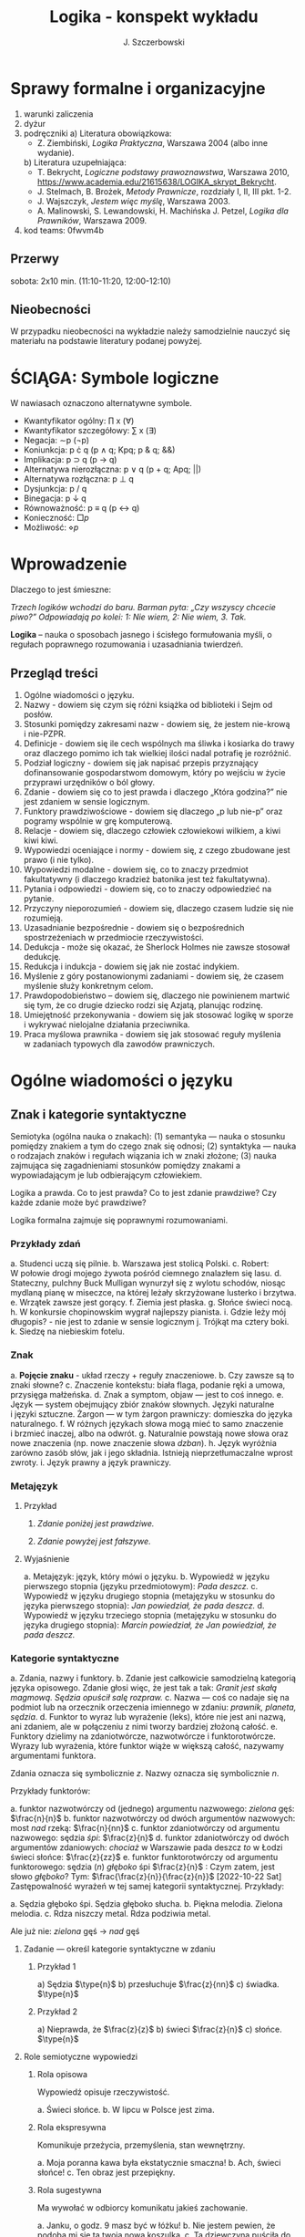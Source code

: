 #+title: Logika - konspekt wykładu
#+AUTHOR: J. Szczerbowski
#+OPTIONS: tex:t
#+LANGUAGE: pl
#+STARTUP: latexpreview

* Sprawy formalne i organizacyjne
1) warunki zaliczenia
2) dyżur
3) podręczniki
   a) Literatura obowiązkowa:
      - Z. Ziembiński, /Logika Praktyczna/, Warszawa 2004 (albo inne wydanie).
   b) Literatura uzupełniająca:
      - T. Bekrycht, /Logiczne podstawy prawoznawstwa/, Warszawa 2010, https://www.academia.edu/21615638/LOGIKA_skrypt_Bekrycht.
      - J. Stelmach, B. Brożek, /Metody Prawnicze/, rozdziały I, II, III pkt. 1-2.
      - J. Wajszczyk, /Jestem więc myślę/, Warszawa 2003.
      - A. Malinowski, S. Lewandowski, H. Machińska J. Petzel, /Logika dla Prawników/, Warszawa 2009.
4) kod teams: 0fwvm4b

** Przerwy
sobota: 2x10 min. (11:10-11:20, 12:00-12:10)

** Nieobecności
W przypadku nieobecności na wykładzie należy samodzielnie nauczyć się materiału na podstawie literatury podanej powyżej. 

* ŚCIĄGA: Symbole logiczne
W nawiasach oznaczono alternatywne symbole.

- Kwantyfikator ogólny: \prod x (\forall)
- Kwantyfikator szczegółowy: \sum{} x (\exists)
- Negacja: \sim{}p (\neg{}p)
- Koniunkcja: p \cdot q (p \wedge q; Kpq; p & q; &&)
- Implikacja: p \sup q (p \to  q)
- Alternatywa nierozłączna: p \vee q (p + q; Apq; ||)
- Alternatywa rozłączna: p \perp q
- Dysjunkcja: p / q
- Binegacja: p \downarrow q
- Równoważność: p \equiv q (p \harr  q)
- Konieczność: \(\Box{}p\)
- Możliwość: \(\diamond{}p\) 

* Wprowadzenie
Dlaczego to jest śmieszne:

/Trzech logików wchodzi do baru. Barman pyta: „Czy wszyscy chcecie piwo?” Odpowiadają po kolei: 1: Nie wiem, 2: Nie wiem, 3. Tak./

*Logika* – nauka o sposobach jasnego i ścisłego formułowania myśli, o regułach poprawnego rozumowania i uzasadniania twierdzeń.

** Przegląd treści
1. Ogólne wiadomości o języku.
2. Nazwy - dowiem się czym się różni książka od biblioteki i Sejm od posłów.
3. Stosunki pomiędzy zakresami nazw - dowiem się, że jestem nie-krową i nie-PZPR.
4. Definicje - dowiem się ile cech wspólnych ma śliwka i kosiarka do trawy oraz dlaczego pomimo ich tak wielkiej ilości nadal potrafię je rozróżnić.
5. Podział logiczny - dowiem się jak napisać przepis przyznający dofinansowanie gospodarstwom domowym, który po wejściu w życie przyprawi urzędników o ból głowy.
6. Zdanie - dowiem się co to jest prawda i dlaczego „Która godzina?” nie jest zdaniem w sensie logicznym.
7. Funktory prawdziwościowe - dowiem się dlaczego „p lub nie-p” oraz pogramy wspólnie w grę komputerową.
8. Relacje - dowiem się, dlaczego człowiek człowiekowi wilkiem, a kiwi kiwi kiwi. 
9. Wypowiedzi oceniające i normy - dowiem się, z czego zbudowane jest prawo (i nie tylko).
10. Wypowiedzi modalne - dowiem się, co to znaczy przedmiot fakultatywny (i dlaczego kradzież batonika jest też fakultatywna).
11. Pytania i odpowiedzi - dowiem się, co to znaczy odpowiedzieć na pytanie.
12. Przyczyny nieporozumień - dowiem się, dlaczego czasem ludzie się nie rozumieją.
13. Uzasadnianie bezpośrednie - dowiem się o bezpośrednich spostrzeżeniach w przedmiocie rzeczywistości.
14. Dedukcja - może się okazać, że Sherlock Holmes nie zawsze stosował dedukcję.
15. Redukcja i indukcja - dowiem się jak nie zostać indykiem.
16. Myślenie z góry postanowionymi zadaniami - dowiem się, że czasem myślenie służy konkretnym celom.
17. Prawdopodobieństwo – dowiem się, dlaczego nie powinienem martwić się tym, że co drugie dziecko rodzi się Azjatą, planując rodzinę.
18. Umiejętność przekonywania - dowiem się jak stosować logikę w sporze i wykrywać nielojalne działania przeciwnika.
19. Praca myślowa prawnika - dowiem się jak stosować reguły myślenia w zadaniach typowych dla zawodów prawniczych.

* Ogólne wiadomości o języku
** Znak i kategorie syntaktyczne
Semiotyka (ogólna nauka o znakach): (1) semantyka — nauka o stosunku pomiędzy znakiem a tym do czego znak się odnosi; (2) syntaktyka — nauka o rodzajach znaków i regułach wiązania ich w znaki złożone; (3) nauka zajmująca się zagadnieniami stosunków pomiędzy znakami a wypowiadającym je lub odbierającym człowiekiem.

Logika a prawda. Co to jest prawda? Co to jest zdanie prawdziwe? Czy każde zdanie może być prawdziwe?

Logika formalna zajmuje się poprawnymi rozumowaniami.

*** Przykłady zdań
a. Studenci uczą się pilnie.
b. Warszawa jest stolicą Polski.
c. Robert: W połowie drogi mojego żywota pośród ciemnego znalazłem się lasu.
d. Stateczny, pulchny Buck Mulligan wynurzył się z wylotu schodów, niosąc mydlaną pianę w miseczce, na której leżały skrzyżowane lusterko i brzytwa.
e. Wrzątek zawsze jest gorący.
f. Ziemia jest płaska.
g. Słońce świeci nocą.
h. W konkursie chopinowskim wygrał najlepszy pianista.
i. Gdzie leży mój długopis? - nie jest to zdanie w sensie logicznym
j. Trójkąt ma cztery boki.
k. Siedzę na niebieskim fotelu.

*** Znak
a. *Pojęcie znaku* - układ rzeczy + reguły znaczeniowe.
b. Czy zawsze są to znaki słowne?
c. Znaczenie kontekstu: biała flaga, podanie ręki a umowa, przysięga małżeńska.
d. Znak a symptom, objaw — jest to coś innego.
e. Język — system obejmujący zbiór znaków słownych. Języki naturalne i języki sztuczne. Żargon — w tym żargon prawniczy: domieszka do języka naturalnego.
f. W różnych językach słowa mogą mieć to samo znaczenie i brzmieć inaczej, albo na odwrót.
g. Naturalnie powstają nowe słowa oraz nowe znaczenia (np. nowe znaczenie słowa /dzban/).
h. Język wyróżnia zarówno zasób słów, jak i jego składnia. Istnieją nieprzetłumaczalne wprost zwroty.
i. Język prawny a język prawniczy.

*** Metajęzyk
**** Przykład
#+begin_center
1. /Zdanie poniżej jest prawdziwe./

2. /Zdanie powyżej jest fałszywe./
#+end_center

**** Wyjaśnienie
a. Metajęzyk: język, który mówi o języku.
b. Wypowiedź w języku pierwszego stopnia (języku przedmiotowym): /Pada deszcz./
c. Wypowiedź w języku drugiego stopnia (metajęzyku w stosunku do języka pierwszego stopnia): /Jan powiedział, że pada deszcz./
d. Wypowiedź w języku trzeciego stopnia (metajęzyku w stosunku do języka drugiego stopnia): /Marcin powiedział, że Jan powiedział, że pada deszcz./

*** Kategorie syntaktyczne
a. Zdania, nazwy i funktory.
b. Zdanie jest całkowicie samodzielną kategorią języka opisowego. Zdanie głosi więc, że jest tak a tak: /Granit jest skałą magmową. Sędzia opuścił salę rozpraw./
c. Nazwa — coś co nadaje się na podmiot lub na orzecznik orzeczenia imiennego w zdaniu: /prawnik, planeta, sędzia/.
d. Funktor to wyraz lub wyrażenie (leks), które nie jest ani nazwą, ani zdaniem, ale w połączeniu z nimi tworzy bardziej złożoną całość.
e. Funktory dzielimy na zdaniotwórcze, nazwotwórcze i funktorotwórcze. Wyrazy lub wyrażenia, które funktor wiąże w większą całość, nazywamy argumentami funktora.

Zdania oznacza się symbolicznie /z/. Nazwy oznacza się symbolicznie /n/.

Przykłady funktorów:

a. funktor nazwotwórczy od (jednego) argumentu nazwowego: /zielona/ gęś: \(\frac{n}{n}\)
b. funktor nazwotwórczy od dwóch argumentów nazwowych: most /nad/ rzeką: \(\frac{n}{nn}\)
c. funktor zdaniotwórczy od argumentu nazwowego: sędzia /śpi/: \(\frac{z}{n}\)
d. funktor zdaniotwórczy od dwóch argumentów zdaniowych: /chociaż/ w Warszawie pada deszcz /to/ w Łodzi świeci słońce: \(\frac{z}{zz}\)
e. funktor funktorotwórczy od argumentu funktorowego: sędzia (/n/) /głęboko/ śpi \(\frac{z}{n}\) : Czym zatem, jest słowo /głęboko/? Tym: \(\frac{\frac{z}{n}}{\frac{z}{n}}\)
[2022-10-22 Sat]
Zastępowalność wyrażeń w tej samej kategorii syntaktycznej. Przykłady:

a. Sędzia głęboko śpi. Sędzia głęboko słucha.
b. Piękna melodia. Zielona melodia.
c. Rdza niszczy metal. Rdza podziwia metal.

Ale już nie: /zielona/ gęś \rarr  /nad/ gęś

**** Zadanie — określ kategorie syntaktyczne w zdaniu
***** Przykład 1
a) Sędzia \(\type{n}\)
b) przesłuchuje \(\frac{z}{nn}\)
c) świadka. \(\type{n}\)

***** Przykład 2
a) Nieprawda, że \(\frac{z}{z}\)
b) świeci \(\frac{z}{n}\)
c) słońce. \(\type{n}\)

**** Role semiotyczne wypowiedzi

***** Rola opisowa

Wypowiedź opisuje rzeczywistość.

a. Świeci słońce.
b. W lipcu w Polsce jest zima.

***** Rola ekspresywna

Komunikuje przeżycia, przemyślenia, stan wewnętrzny.

a. Moja poranna kawa była ekstatycznie smaczna!
b. Ach, świeci słońce!
c. Ten obraz jest przepiękny.

***** Rola sugestywna

Ma wywołać w odbiorcy komunikatu jakieś zachowanie.

a. Janku, o godz. 9 masz być w łóżku!
b. Nie jestem pewien, że podoba mi się ta twoja nowa koszulka.
c. Ta dziewczyna puściła do Ciebie oczko.
d. Kto przekracza dozwoloną prędkość podlega karze…
e. Palenie zabija!

***** Rola performatywna

Wypowiedź wywołuje skutki konwencjonalne.

a. Złożenie przysięgi lub ślubowania.
b. Nakładam na Pana mandat karny w wysokości 500 zł.

****** Zadanie
Jan wypowiedział słowa przysięgi małżeńskiej wobec Małgosi, ale nie doszło do zawarcia małżeństwa; Małgosia również wypowiedziała odpowiednie słowa, nadal nie doszło do zawarcia małżeństwa. Dlaczego? 

* Nazwy

** Nazwy konkretne i nazwy abstrakcyjne

- konkretne: sędzia, człowiek, łobuz, biały stół; feniks
- abstrakcyjne: białość, kradzież, braterstwo
- mogą pojawiać się wątpliwości, czy mamy do czynienia z nazwą konkretną czy abstrakcyjną:
  - W sprawie Jana Kowalskiego zapadł długo oczekiwany /wyrok/.
  - Po zamknięciu rozprawy sąd wydaje /wyrok/.

** Desygnaty nazw

- Desygnatem nazwy jest przedmiot, o którym można nazwę prawdziwie orzec.
- Wobec książki można powiedzieć /to jest książka/ i będzie to prawda; nie można jednak powiedzieć /to jest pies/. Pies nie będzie desygnatem nazwy /książka/.

** Nazwy indywidualne i nazwy generalne

- nazwy indywidualne oznaczają poszczególne przedmioty: /miasto Poznań/; /Zofia spóźni/ się na wykład.
- nazwy generalne oznaczają przedmioty dzielące jakieś wspólne cechy: /miasto wojewódzkie/; /Zofia/ ma imieniny 15 maja.

** Treść nazwy

*** Cechy
Cechy młotka:

- konstytutywne
  - przypomina literę T
  - jest narzędziem składającym się z członka i obucha
  - służy do uderzania w inne narzędzia lub wbijania gwoździ i podobnych przedmiotów
- konsekutywne
  - jest rzeczą
  - może być metalowy lub drewniany
  - jest solidny

*** Supozycje
- supozycja prosta: /zając schował się w krzakach/
- supozycja formalna: /zając jest ssakiem/
- supozycja materialna: /zając składa się z dwóch sylab/

** Zakres nazwy
- Zakres nazwy to klasa wszystkich desygnatów danej nazwy.
- Nazwy puste — nie ma desygnatów.

** Nazwy zbiorowe
- Nazwy zbiorowe to nazwy agregatów przedmiotów. Nie przysługują poszczególnym przedmiotom wchodzącym w skład tego agregatu.
- Biblioteka jest nazwą zbiorową — oznacza zbiór książek. Czy przedmiot jakim jest książka jest desygnatem nazwy /biblioteka/?

** Ostrość nazw

- Nazwa nieostra — nie wiadomo, które przemioty są jej desygnatami: 
  - /leń/ : leń 1, leń 2 … tacy, o których nie wiadomo czy są leniami… nie-leń
  - wysoki mężczyzna

Nazwy ostre:
- pies
- \pi 

* Stosunki pomiędzy zakresami nazw

Diagram (źródło: Z. Ziembiński, /Logika praktyczna/, Warszawa 1999, s. 42):

  [[./nazwy.jpeg]]

Kot i nie-kot:

- pies
- kula ziemska
- lampka
- zebra
- PZPR, \pi, Hilary Clinton, oko kota


Definicje (źródło: Wikipedia, hasło Nazwa):

1. Nazwa P jest *zamienna* względem nazwy Q, gdy denotacje tych nazw pokrywają się, tj. gdy każdy desygnat nazwy P jest zarazem desygnatem nazwy Q, a każdy desygnat nazwy Q jest zarazem desygnatem nazwy P. Zamienne są np. nazwy "ziemniak" i kartofel".
2. Nazwa P jest *podrzędna* względem nazwy Q wtedy, gdy denotacja nazwy P zawiera się w sposób właściwy w denotacji nazwy Q, tj. gdy wszystkie desygnaty nazwy P są zarazem desygnatami nazwy Q. Nazwa "krowa" jest podrzędna względem nazwy "zwierzę".
3. Nazwa P jest *nadrzędna* względem nazwy Q, gdy denotacja nazwy Q zawiera się w sposób właściwy w denotacji nazwy P, tj. gdy wszystkie desygnaty nazwy Q są zarazem desygnatami nazwy P. Nazwa "rzeka" jest nadrzędna względem nazwy "rzeka, nad którą od wieków żyją krowy".
4. Nazwa P jest przeciwna względem nazwy Q, gdy denotacja nazwy P wyklucza się z denotacją nazwy Q i zarazem suma denotacji nazw P i Q zawiera się w sposób właściwy w uniwersum przedmiotów. Nazwa "krowa" jest przeciwna względem nazwy "rzeka".
5. Nazwa P jest niezależna względem nazwy Q, gdy denotacje nazw P i Q krzyżują się, a suma tych denotacji zawiera się w sposób właściwy w uniwersum przedmiotów. Nazwa "krowa" jest niezależna względem nazwy "czarno-białe zwierzę".
6. Nazwa P jest sprzeczna względem nazwy Q, gdy denotacja nazwy P wyklucza się z denotacją nazwy Q i zarazem suma denotacji nazw P i Q pokrywa się z uniwersum przedmiotów. Nazwy "krowa" i "nie-krowa" są sprzeczne.
7. Nazwa P jest podprzeciwna względem nazwy Q, gdy denotacje nazw P i Q krzyżują się, a suma tych denotacji pokrywa się z uniwersum przedmiotów. Nazwy "nie-krowa" i "zwierzę" są podprzeciwne.

Diagram (źródło: Nazwa [online]. Wikipedia : wolna encyklopedia, 2020-04-14 02:21Z [dostęp: 2020-10-30 13:36Z]. Dostępny w Internecie: //pl.wikipedia.org/w/index.php?title=Nazwa&oldid=59402236):

[[./relacje-nazw-wiki.jpg]]

Algorytm tworzenia par nazw podprzeciwnych: przeciwieństwo nazwy podrzędnej i nazwa nadrzędna.

* Worki ze złotymi monetami :zagadka:

Jest 100 worków z monetami. W 99 z nich są monety ze złota, ważące 20 g. W jednym z nich są monety fałszywe, ważące 19 gramów. W każdym z worków, jest nieco inna liczba monet. Monety złote i monety fałszywe nie różnią się niczym oprócz wagi. Dysponujesz wagą elektroniczną (nieskończenie dokładną), której możesz użyć tylko raz. Znajdź worek z fałszywkami.

* Definicje

Definicja realna: wypowiedź w języku pierwszego stopnia, która charakteryzuje przedmiot i tylko ten przedmiot.

Definicja nominalna: wypowiedź w języku drugiego stopnia, które informuje o znaczeniu definiowanego słowa: /Wyraz kwadrat oznacza prostokąt, który ma wszystkie boki równe./

** Przykłady definicji (podawane przez studentów)

1. Odcinek to jest fragment prostej, który ma początek i koniec.
2. Bursztyn to jest skamieniała żywica.
3. Wiatr to poziomy ruch powietrza z wyżu do niżu.
4. Oszustwo to jest wprowadzenie innej osoby w błąd albo wyzyskanie błędu lub niezdolności do należytego pojmowania przedsiębranego działania w celu osiągnięcia korzyści majątkowej.

** Zadania definicji

- Definicja sprawozdawcza: składa sprawozdanie z tego, jak pewna grupa ludzi posługuje się wyrazem lub wyrażeniem: /W języku polskim drugiej połowy XX-wieku wyraz księgarnia oznacza sklep, w którym sprzedaje się książki. W języku myśliwych wyraz farba oznacza krew zwierzęcia. W języku polskim wyraz czapka oznacza część garderoby noszoną na stopie./
- Definicja projektująca: ustala znaczenie jakiegoś wyrazu na przyszłość. Np.: /Dokumentem jest nośnik informacji umożliwiający zapoznanie się z jej treścią./ (art. 77^3 k.c.).
  - Definicja projektująca może być konstrukcyjna (/Ilekroć w ustawie jest mowa o przeciętnym konsumencie - rozumie się przez to konsumenta, który jest dostatecznie dobrze poinformowany, uważny i ostrożny/) albo
  - regulująca (/Stan nietrzeźwości w rozumieniu tego kodeksu zachodzi, gdy: 1) zawartość alkoholu we krwi przekracza 0,5 promila albo prowadzi do stężenia przekraczającego tę wartość lub 2) zawartość alkoholu w 1 dm^3 wydychanego powietrza przekracza 0,25 mg albo prowadzi do stężenia przekraczającego tę wartość./).

** Budowa definicji

- Definicja równościowa: /definiendum + zwrot łączący + definiens/: Bursztyn to kopalna żywica drzew iglastych.
  + Definitio per genus et differentiam specificam (definicja klasyczna): A to takie B, które ma cechę C.
- Definicje nierównościowe. Np. występujące w geometrii (definicja przez postulaty).

#+BEGIN_SRC plantuml

@startwbs
+ Definicje
++ Definicje równościowe
--- Definicje klasyczne
+++ Definicje nieklasyczne
++ Definicje nierównościowe
@endwbs

#+END_SRC

#+RESULTS:
[[file:/tmp/babel-tIBJd7/plantuml-YTsSYn.png]]

Definicje w prawie (przykłady do omówienia): art. 10 § 1 k.c., art. 627 k.c.

- Art.  10. §  1. Pełnoletnim jest, kto ukończył lat osiemnaście.
- Art. 627. Przez umowę o dzieło przyjmujący zamówienie zobowiązuje się do wykonania oznaczonego dzieła, a zamawiający do zapłaty wynagrodzenia.

** Poprawność definicji

- nieprzystosowanie definicji do słownika osoby będącej adresatem definicji (ignotum per ignotum): /Krącitka/ to jest taka /frutka/, która ma /piląga/.
- definiens zawiera definiendum (idem per idem). /Polak, to jest taki człowiek, który jest narodowości polskiej./ Błędne koło pośrednie: /Logika to nauka o logicznym myśleniu. Logiczny to taki, który jest zgodny z nauką logiki./
- definicja zbyt szeroka: Człowiek to ssak dwunożny.
- definicja zbyt wąska: Człowiek to ssak posługujący się mową i pismem.

* Podział logiczny

Podział logiczny zakresu jakiejś nazwy /N/ na zakresy /A, B, C, D, E…/

Całość dzielona (/totium divisionis/) i człony podziału (/membra divisionis/).

Polskie miasta:

- duże, małe i średnie; (komentarz: powinniśmy mieć kryteria zaliczenia miasta jako dużego, średniego lub małego; kryteria muszą być dobrze dobrane)
- stare i nowe; (podobnie jak powyżej)
- dwuwyrazowe i jednowyrazowe; (a co z Nowym Dworem Mazowieckim?)
- w górach, nad morzem, na równinach i na wyżynach; (a co z innymi terenami?)
- zaczynające się na literę /a/ i zaczynające się na literę inną niż /a/ (taki podział jest poprawny; inna sprawa, że niezbyt przydatny) 

** Poprawność podziału

Podział wyczerpujący i rozłączny - jakie ma cechy? Żaden desygnat nie może być zaliczony do dwóch członów podziału jednocześnie. Każdy desygnat może być zaliczony jakiegoś z członów podziału.

Podział dychotomiczny - podział według cech kontradyktorycznych:

- podmiot: podmiot będący podatnikiem VAT - podmiot niebędący podatnikiem VAT
- pies: pies mający cztery łapy - pies nie mający czterech łap

Niepoprawne podziały:

- oparte na niejednoznacznych kryteriach
- według przedziałów liczbowych, których granice się powtarzają: polskie rodziny: rodziny od 2 do 3 osób, rodziny od 3 do 5 osób, rodziny od 5 do 7 osób, rodziny 7 osobowe i większe.

<2021-11-20 sob>
  
** Klasyfikacja

#+begin_src plantuml

@startwbs
+ Zdarzenia prawne
++ Zachowania
+++ Czynności
--- Czyny
++++ Czyny dozwolone
---- Czyny niedozwolone
++ Zdarzenia niebędące zachowaniami
@endwbs

#+end_src

#+RESULTS:
[[file:/tmp/babel-8wASw9/plantuml-KNjJXI.png]]

** Wyróżnianie typów

Wyodrębnianie przedmiotów o interesujących nas cechach.

* Zdanie

- Zdanie to wyrażenie stwierdzające, że jest tak a tak. Problem jednoznaczności wypowiedzi.
- Przykłady wyrażeń niebędących zdaniami w sensie logicznym, ale będących zdaniami w sensie gramatycznym: /Zapal światło. W razie niebezpieczeństwa zbij szybę./
- Zdarzenia i stany rzeczy.
  - Zdarzenie: rzecz lub osoba wykazywała w danym momencie własność X a w innym momencie jej nie wykazywała.
  - Stan rzeczy: rzecz lub osoba wykazywała od momentu A do momentu B jakąś własność.
- Zdanie prawdziwe - opisuje rzeczywistość tak, jak się ona ma. Nie można wolą, teorią ani poglądem zmienić wartości prawdziwościowej zdania.
- Prawdziwość wynikająca z sensu użytych w nich słów; zdanie analityczne.
- Fałszywość wynikająca z sensu słów; zdanie wewnętrznie kontradyktoryczne.
- Zdania syntetyczne - nie da się poznać ich wartości logicznej za pomocą sensu zawartych w nich słów.

# * Funktory prawdziwościowe

# ** Podstawowe zasady myślenia

# - /T1: \sim (p \cdot \sim{}p)/ : zasada sprzeczności
# - /T2: p \vee \sim(p)/ : zasada wyłączonego środka
# - /T3: p \equiv \sim ( \sim p )/ : zasada podwójnego zaprzeczenia

# ** Wartości logiczne funktorów prawdziwościowych

# | p | q | \sim{}p | p \vee q | p \cdot q | p \sup q | p \perp q | p \equiv q | p \downarrow q |
# |---+---+----+-------+-------+-------+-------+-------+-------|
# | 0 | 0 |  1 |     0 |     0 |     1 |     0 |     1 |     1 |
# | 0 | 1 |  1 |     1 |     0 |     1 |     1 |     0 |     0 |
# | 1 | 0 |  0 |     1 |     0 |     0 |     1 |     0 |     0 |
# | 1 | 1 |  0 |     1 |     1 |     1 |     0 |     1 |     0 |

# #+BEGIN_VERSE
# Negacja:
# Nieprawda, że na trawniku leży śnieg.
#          \sim            p
#          1            0
#          0            1

# Alternatywa nierozłączna:
# Na trawniku leży śnieg lub jest lato.
#         p                   \vee        q
#         1                   1         0
#         0                   1          1
#         1                   1          1
#         0                   0          0

# Koniunkcja:
# Pada deszcz i ulica jest mokra.
#       p        \cdot         q
#       1        1         1
#       0        0         0
#       1        0         0
#       0        0         1

# Alternatywa rozłączna:
# Pójdziemy na lody albo pójdziemy do kina.
#            p           \perp             q
#            0           0             0
#            0           1             1
#            1           1             0
#            1           0             1

# Implikacja:
# Jeżeli pada deszcz to ulica jest mokra.
#            p        \sup           q 
#            1        1           1
#            0        1           0
#            1        0           0
#            0        1           1

# Jeżeli (mam w kieszeni pierścień) to (koronawirus mutuje szybciej niż przeciętny wirus).
#                      p                   \sup               q
#                      0                   1               1
#                      1                   1               1
#                      0                   1               0
#                      1                   0               0

# Równoważność:
# Wtedy i tylko wtedy gdy pada deszcz to ulica jest mokra.
#              p        \equiv               q
#              1        1               1
#              0        1               0
#              1        0               0
#              0        0               1  

# Binegacja:
# Ani nie pada deszcz ani nie pochodzę z Marsa.
#               p         \downarrow                  q
#               0         1                   0
#               1         0                   0
#               0         0                   1
#               1         0                   1
# #+END_VERSE

# ** Definicja implikacji przy pomocy koniunkcji i negacji

# p \sup q \equiv \sim ( p \cdot \sim q )

# ** Definicja implikacji przy pomocy alternatywy i negacji

# p \sup q \equiv (\sim p) \vee q

# ** Przykłady

#  - Jeżeli Ateny są stolicą Polski to Uniwersytet Łódzki ma siedzibę w Berlinie: 1
#  - Jeżeli Ateny są stolicą Polski to Robert Lewandowski jest piłkarzem: 1
#  - Jeżeli Ateny są stolicą Polski to mam w kieszeni chusteczkę: 1
#  - Jeżeli Warszawa jest stolicą Polski to Księżyc jest zrobiony z sera: 0
#  - Jeżeli Warszawa jest stolicą Polski to Albert Einstein opracował teorię względności: 1
#  - Nieprawda że ( Warszawa jest stolicą Polski i nieprawda Einstein opracował teorię względności): 1
#  - (Nieprawda że, Warszawa jest stolicą Polski) lub Einstein opracował teorię względności: 1
#  - Ani Ateny są stolicą Polski ani UŁ ma siedzibę w Berlinie: 1

# ** Bezprawne samouwolnienie

# Art.  242. §  1.  Kto uwalnia się sam, będąc pozbawionym wolności na podstawie orzeczenia sądu lub prawnego nakazu wydanego przez inny organ państwowy, podlega grzywnie, karze ograniczenia wolności albo pozbawienia wolności do lat 2.

# §  4.  Jeżeli sprawca czynu określonego w § 1

# - działa w porozumieniu z innymi osobami,
# - używa przemocy lub
# - grozi jej użyciem
# - *albo* uszkadza miejsce zamknięcia,

#   podlega karze pozbawienia wolności do lat 3.

#  <2021-11-27 sob> 
# * Relacje (stosunki) pomiędzy przedmiotami

# ** Wstęp

# /xRy/

# x R_1 y - Adam jest wyższy od Piotra

# y R_2 x - Piotr jest niższy od Adama

# x = y, y = z

# kiwi kiwi kiwi

# x R y

# ** Relacje symetryczne, asymetryczne i nonsymetryczne

# Jan jest małżonkiem Zofii.

# Jan jest starszy od Zofii. x jest mniejszy od y, x jest większy od y, x jest brzydszy od y, x jest grubszy od y.

# Jan kocha Zofię. x jest bratem y, x patrzy na y, x mówi do y.

# ** Stosunek przechodni (tranzytywny), atranzytywny, nontranzytywny

# - Stosunek tranzytywny: jeśli xRy i yRz to xRz.
# - Stosunek atranzytywny: jeśli xRy i yRz to \sim xRz.
# - Stosunek nontranzytywny: jeśli xRy i yRz to xRz \perp (\sim xRz).

# - zawiera - jest tranzytywny
# - jest częścią - relacja tranzytywna
# - jest matką - relacja atranzytywna: x jest matką y, y jest matką z \sup x nie jest matką z
# - samodzielnie wychowywać - relacja atranzytywna
# - jest krewnym - relacja nontranzytywna
# - jest szefem - relacja nontranzytywna
# - jest pracownikiem tej samej firmy - relacja nontranzytywna
# - lubi - relacja nontranzytywna
# - jest przyjacielem - relacja nontranzytywna
  
# ** Stosunek spójny, porządkujący, równościowy i zwrotne

# Przykładowy zapis:

#   - { 4, 1, 2, 3 }; R: <

#   - *Stosunek spójny* zachodzi w jednym lub drugim kierunku w danej klasie przedmiotów między każdym i dowolnie wybranym przedmiotem.
#     - {1, 1, 1, 1}, R: =
#     - {1, 2, 3, 1}, R: =<
#     - {1, 2, 3, 4}, R: <
#   - *Stosunek porządkujący* pozwala ustawić przedmioty w szeregu: asymetryczny, przechodni i spójny.
#     - { 4, 1, 2, 3 }, R: <
#     - { Adam lat 10, Weronika lat 12, Bronisław lat 64, Kunegunda lat 102 }, R: jest starszy(a) 
#   - *Stosunek zwrotny* zachodzi pomiędzy każdym elementem w danej klasie przedmiotów a nim samym:
#     - { 4 , 5 , 9, 23 }, R: jest równe
#   - *Stosunek równościowy*: symetryczny, przechodni i zwrotny:
#     + { 4, 4, 4 } R: /jest równe/
#     + { Wojtek blondyn, Kasia blondynka, Alicja blondynka, Cezary blondyn }, R: /ma taki sam kolor włosów jak/
#     + { Skoda Octavia 1.9TDI, Audi A3 2.0TDI, BMW 330d }, R: /jest na takie samo paliwo jak/
#     + { Adam, Franciszek, Bartek }^1 R: /być bratem/ (1 - panowie są braćmi)
      
# * Wypowiedzi oceniające i normy

# - Wypowiedź oceniająca.
# - Preferencje.
# - Globalne oceny stanu rzeczy.

# - Norma postępowania.
# - Normy prawne, to normy postępowania, ale należy pamiętać, że zakres nazwy norma prawna jest podrzędny zakresowi nazwy norma postępowania.
# - Wypowiedź dyrektywalna.
# - Pojęcie postępowania.
# - Zakaz, nakaz: zakaz czynienia X to nakaz nieczynienia X; nakaz czynienia X to zakaz nieczynienia X.
# - Normy mogą być:
#   1) a) generalne, b) indywidualne;
#   2) a) abstrakcyjne, b) konkretne.
# - Przykład normy generalnej i abstrakcyjnej: Kto zabija człowieka, podlega karze pozbawienia wolności na czas nie krótszy od lat 8, karze 25 lat pozbawienia wolności albo karze dożywotniego pozbawienia wolności - Każdemu i w każdych okolicznościach zakazuje się zabić człowieka.
# - Przykład normy konkretnej i indywidualnej: Sąd Okręgowy w Warszawie … zasądza od Jana Kowalskiego kwotę 1000 zł na rzecz Adama Malinowskiego z odsetkami ustawowymi za opóźnienie…
# - Przykład normy generalnej i konkretnej: Kto z uczestników wycieczki wróci dziś pierwszy do schroniska powinien rozpalić ogień.
# - Przykład normy indywidualnej i abstrakcyjnej: Szeregowy Kowalski, gdy dostrzeżecie niebezpieczeństwo macie wszcząć alarm.<2021-12-04 sob> 
# - Podporządkowanie normie.

# - Obowiązywanie normy.
#   + Uzasadnienie tetyczne;
#   + uzasadnienie aksjologiczne.

# * Wypowiedzi modalne

# - wzajemna definiowalność: /musi robić to znaczy, że nie może nie robić ; może robić to znaczy, że nie musi nie robić/
# - interpretacje słów „musi” i „może”
#   + interpretacja logiczna - słowo „musi” oznacza pewien związek pomiędzy zdaniami; /obwód okręgu o promieniu 1 cm musi mieć 2 pi cm/; /kwadrat musi mieć cztery boki/
#   + interpretacja dynamiczna - fakt jest nieuchronny; /ciało niepodparte musi spadać/, /Żołnierze bez pożywienia muszą w końcu przegrać./
#   + interpretacja aksjologiczna - aprobujemy stan A i nie godzimy się na to, aby stan przeciwny nie zachodził - /Musisz płacić podatki. Jeśli jesteś bogatszy od innych to musisz płacić wyższe podatki. Musisz przestać palić papierosy, bo osierocisz swoje dzieci./
#   + interpretacja tetyczna - zrealizowanie stanu A jest nakazane normą: /W końcu będziesz musiał wydać wyrok./ /Musisz zawiadomić prokuratora o tym, że próbowano Cię przekupić. Musisz płacić podatki./
#   + interpretacja psychologiczna - jesteśmy silnie przeświadczeni, że A: /musi być A/.
# - ćwiczenie:
#   + Żołnierz musi nosić mundur na służbie.
#   + W terenie zabudowanym musisz jechać z prędkością poniżej 50 km/h.
#   + Sędzia może wydać wyrok a prokurator nie może wydać wyroku.
#   + Warszawa musi być stolicą Polski.
#   + Łódź musi być stolicą Polski.
#   + Adam może wyjść z domu. = Adam nie musi nie wychodzić z domu.
#   + Lecący samolot, w którym skończyło się paliwo, musi spaść.
# - Modalności
#   + zdanie asertoryczne: Jest tak a tak. /Na pasie startowym stoi samolot. Łódź jest położona w centralnej Polsce./
#   + zdanie apodyktyczne: Musi być tak a tak. /Musisz nauczyć się logiki./
#   + zdanie problematyczne: Może być tak a tak. /Logiki możesz uczyć się nawet w okresie świątecznym. Jutro możliwe są opady deszczu./
# - Możliwość jednostronna i możliwość dwustronna
#   + Kwadrat musi mieć cztery boki. Czy kwadrat może mieć cztery boki?
#   + Kwadrat może mieć cztery boki. Adam może wyjść z domu. Rzecznikiem Praw Obywatelskich może być obywatel polski wyróżniający się wiedzą prawniczą, doświadczeniem zawodowym oraz wysokim autorytetem ze względu na swe walory moralne i wrażliwość społeczną.
#   + Jest możliwe zjeść kawałek pizzy. Jan może zjeść kawałek pizzy.
#   + Jest możliwe, że Lech Wałęsa był prezydentem Polski.
#   + Ziemia może być trzecią planetą od Słońca (możliwość jednostronna). Każdy dorosły Polak może głosować w wyborach prezydenckich (możliwość dwustronna - może przecież także nie głosować).
# - Modalności normatywne
#   + nakaz /osoba x musi postąpić w określony sposób/
#   + zakaz /osoba x nie może postąpić w określony sposób/
#   + dozwolenie /brak zakazu/
#   + fakultatywność /brak nakazu/
#   + indyferentność - dozwolony i fakultatywny
#   + obowiązek - zakaz albo nakaz

# Milczenie norm a zachowanie człowieka.

# Milczenie na temat X oznacza zakaz; a zatem zakazane jest też ~X: prowadzi więc to do sprzeczności, tj. X oraz ~X są jednocześnie zakazane. 

# <2021-12-11 sob>

# * Pytania i odpowiedzi

# - Pytanie: nie jest zdaniem w sensie logicznym; pytania na serio, pytania retoryczne
# - założenia pytania i pytania niewłaściwie postawione
#   + Czy nadal bijesz swoją siostrę? Założenia: masz siostrę, kiedyś biłeś siostrę; jeżeli adresat pytania nie miał nigdy siostry to jest to /pytanie źle postawione/
# - sposób zadawania pytań:
#   + partykuła pytajna: kto, kiedy, jak, gdzie
#   + otwarte i zamknięte
#   + pytania do rozstrzygnięcia: Czy najwyższy w klasie jest Wojtek czy Bartek?
#   + pytania do uzupełnienia: Kto zjadł moją pizzę?
#   + niewiadoma pytania
#   + zakres niewiadomej pytania - klasa elementów, których nazwy można wstawić w miejsce niewiadomej pytania
#   + pytania sugestywne/sugerujące i podchwytliwe:
#     - Czy uciekający mężczyzna miał na sobie czerwoną kurtkę? (gdy nie wiemy czy adresat pytania widział aby ktokolwiek uciekał)
#     - Czy pozwany zgodzi się zapłacić 100 zł tytułem zwrotu pożyczki? (gdy pozew opiewa na większą kwotę a pozwany zaprzecza istnieniu pożyczki)
# - odpowiedzi:
#   + właściwa / niewłaściwa (nie jest tożsame z prawidłowością odpowiedzi): Kto był najwybitniejszym polskim poetą? Najwybitniejszym polskim poetą był William Shakspeare.
#   + całkowite / częściowe:
#     - Jakiego koloru są mundury aspirantów w Policji? Mundury aspirantów w Policji są koloru niebieskiego (odpowiedź całkowita wprost). Wszystkie mundury w Policji są niebieskie (odpowiedź całkowita nie wprost).
#     - Kto pana pobił? Pobił mnie mężczyzna w płaszczu i czapce z dwoma daszkami (odpowiedź częściowa).

# * Nieporozumienia

# - wieloznaczność słów:
#   + Każdy lubiący jeść pączki, lubi chodzić do cukierni. Łoś lubi jeść pączki. A więc, łoś lubi chodzić do cukierni.
#   + znaczenie aktualne i znaczenie potencjalne: Czy Tadek gra w brydża?
# - błąd ekwiwokacji: użycie tego samego słowa w różnych znaczeniach; szczególne znaczenie w przypadku mowy prawniczej
# - wieloznaczność wypowiedzi złożonej: Nigdy nie można zrobić zbyt wiele dla ludzi starych i chorych.
# - skróty myślowe: Mniej znaczy więcej.

# * Uzasadnianie bezpośrednie twierdzeń

# - w jaki sposób można uznać zdanie za prawdziwe? /Postulat racji dostatecznej/ - za prawdziwe należy uznać jedynie takie zdanie, dla którego da się uzyskać należyte uzasadnienie
#   + dla zdań syntetycznych - uzasadnienie opiera się na spostrzeżeniach
#   + dla zdań analitycznych - uzasadnienie opiera się na regułach znaczeniowych danego języka
#   + uzasadnienia pośrednie pochodzą z wnioskowania z innych zdań przyjętych uprzednio za prawdziwe
# - spostrzeżenia: zewnętrzne i wewnętrzne; problem iluzji (https://www.youtube.com/watch?v=BzNzgsAE4F0)
# - spostrzeżenia:
#   + przypadkowe,
#   + obserwacja,
#   + pomiar i 
#   + eksperyment

# * Dedukcja

# - wnioskowanie jako proces myślowy, przesłanki, przesłanki entymematyczne
#   + przykłady wnioskowań (piątek):
#     - Kto zabija zwierzęta ten ma predyspozycje do mordowania ludzi.
#     - Jest piątek, a więc czas na pizzę.
#     - Kto sprzedaje narkotyki jest dealerem.
#     - Kto zażywa narkotyki ten jest dealerem.
#     - Jan prowadzi samochód kompletnie pijany, a więc Jan podlega karze.
#   + przykłady wnioskowań (sobota):
#     - Jest sobota, a więc czas na kuchnię hinduską.
#     - Jestem ubogi, a więc idę do pracy.
#     - Jeśli zauważam wzrastające temperatury co roku, to znaczy, że następuje ocieplenie klimatu.
#     - Wschodzi krwawe słońce a więc przelano krew tej nocy.
# - wnioskowania zawodne i wnioskowania niezawodne (/Każdy człowiek jest śmiertelny. Sokrates jest człowiekiem. A więc, Sokrates jest śmiertelny./)
# - prawa logiki
#   + prawo transpozycji: (p \sup q) \sup (\sim q \sup \sim p): Jeżeli (Jeżeli pada deszcz, to ulica jest mokra) to (Jeżeli nieprawda, że ulica jest mokra to nieprawda, że pada deszcz)
#   + prawo kontrapozycji: \prod S,P: SaP \equiv nie-S a nie-P
# - sylogizm: /Ponieważ (1) jeżeli p, to q i (2) jeżeli q, to r (3) to jeżeli p to r./
#   + [ (p \sup q) \cdot (q \sup r)] \sup (p \sup r)
#   + [(p \sup q) \cdot p] \sup q (modus ponendo ponens): Jeżeli [(Jeżeli woda wrze to jest gorąca) i woda wrze] to woda jest gorąca
#   + [(p \sup q) \cdot \sim q] \sup \sim p (modus tollendo tollens): /Jeżeli [(Jeżeli woda wrze to jest gorąca) i nieprawda, że woda jest gorąca] to nieprawda, że woda wrze./
#   + [(p \vee q) \cdot \sim p] \sup q (modus tollendo ponens): /Jeżeli [(Wicked jest psem lub Wicked jest kotem) i nieprawda, że Wicked jest kotem] to Wicked jest psem./

#    <2021-12-19 nie> 
    
# - sylogistyka Arystotelesa
#   + zdania w postaci:
#   + zd. ogólno-twierdzące:     SaP - /każde S jest P/
#   + zd. ogólno-przeczące:      SeP - /żadne S nie jest P/
#   + zd. szczególno-twierdzące: SiP - /istnieją S, które są P/
#   + zd. szczególno-przeczące:  SoP - /istnieją S, które są nie-P/
#   + SaP \equiv \sim (SoP)
#   + SeP \equiv \sim (SiP)
#   + SiP \equiv \sim (SeP)
#   + SoP \equiv \sim (SaP)

# #+begin_verse

# MaP
# SiM
# ------
# SiP

# Każdy adwokat jest prawnikiem.
# Niektórzy ludzie są adwokatami.
# ------
# Niektórzy ludzie są prawnikami.

# Każdy polityk jest gadem.
# Niektórzy profesorowie są politykami.
# ------
# Niektórzy profesorowie są gadami.

# #+end_verse

# FIFO - first in first out, FILO - first in last out, GIGO - garbage in garbage out

# * Implikatura

# *Piotr*: Czy wszystko w porzadku? *Katarzyna*: Tak, po prostu się odczep ode mnie ty nieczuły filistynie. Wniosek: Wszystko jest OK, Piotr może otworzyć piwo i oglądać mecz; status Katarzyny jest bardzo dobry.

# Piotr: Znalazłem super wycieczkę, idę do szefa po urlop i jedziemy z Kasią na Maltę. Wojciech: Pojedziecie to wy na księżyc. Jaki wniosek powinien wyciągnąć Piotr:

# *** Zasady współpracy

# 1. Nie wygłaszaj poglądów fałszych ani nawet niedostatecznie uzasadnionych (maksyma jakości).
# 2. Nie udzielaj zbyt wiele, ani zbyt mało informacji (maksyma ilości).
# 3. Nie wypowiadaj słów irrelewantnych (maksyma istotności).
# 4. Mów w sposób zrozumiały (maksyma sposobu).

#    Jan: Która jest godzina? Elżbieta: Przecież wiesz, o której jemy obiad.

# * Wnioskowania niededukcyjne

# ** Indukcja

# Indyk filozof miał hipotezę "Człowiek jest po to, aby służyć indykom." Nastąpiło aż 1000 obserwacji potwierdzający tę hipotezę. Dnia 1001 człowiek upiekł indyka.

# - Indukcja enumeracyjna:
#   - S_1 jest P,
#   - S_2 jest P,
#   - S_3 jest P,
#   - S_4 jest P,
#   - S_n jest P,
#   - Każde S jest P.
#   - S_n - dzień, P dzień mający cechę X (np. dzień w którym człowiek służy indykowi)<2022-01-08 sob> 
# - Indukcja zupełna i niezupełna.
# - Indukcja eliminacyjna:
#   a. kanon jednej zgodności: O_1: A, B, C, Z; O_2: C, D, E, Z; O_3: C, F, G, Z.
#   b. kanon jednej różnicy: 
#      - O_1: A, B, C, Z;
#      - O_2: B, C, Z;
#      - O_3: A, C, Z;
#      - O_4: A, B, ~Z.
#   c. kanon zmian towarzyszących:
#      - kuchenka gazowa ma palniki od 1 do 4 i 4 kurki (A…D)
#      - zadanie: ustal który kurek steruje palnikiem nr 2
#      - obserwacje:
#        1) kurek A w poz. 50%, brak płomienia
#        2) kurek A w poz. 100%, brak płomienia
#        3) kurek B w poz. 50%, brak płomienia
#        4) kurek B w poz. 100%, brak płomienia
#        5) kurek C w poz. 50%, mały płomień
#        6) kurek C w poz. 100%, duży płomień
#        7) kurek D w poz. 50%, brak płomienia
#        8) kurek D w poz. 100%, brak płomienia
#      - wniosek: prawdopodobnie kurek C steruje płomieniem palnika nr 2.

# * Wnioskowania prawnicze

# - sylogizm prawniczy
#   + (1) Kto zabija człowieka podlega karze. (2) Jan zabił człowieka. | Jan podlega karze.
# - uzupełnianie luk w prawie; postulat zupełności kwalifikacyjnej
# - argumenty prawnicze:
#   + argumentum a simile (argument z podobieństwa)
#     - analogia legis (analogia z ustawy)
#     - analogia iuris (analogia z prawa)
#   + argumentum a fortiori (jeżeli A, to tym bardziej B)
#     - argumentum a maiori ad minus (argument z większego na mniejsze)
#     - argumentum a miniori ad maius (argument z mniejszego na większe)
#   + argumentum a contrario (argument z przeciwieństwa)
#   + dyrektywa instrumentalnego nakazu i zakazu (argument z celu na środki)

# ** Przykłady

# - a contrario
#   + Już pełnomocnik oskarżycielki posiłkowej, sporządzający apelację, dostrzegł, że doszło do przedawnienia karalności czynu z art. 284 § 2 k.k., którego upatrywał w zachowaniu oskarżonego. Takie przedawnienie tym bardziej (wcześniej) nastąpiło w stosunku do czynu z art. 284 § 1 k.k., jakiego zdaniem obecnego pełnomocnika miał się dopuścić oskarżony (zob. art. 101 § 1 pkt 4 k.k. i 102 k.k.). Przedawnienie karalności, jako okoliczność wyłączająca ściganie, wyklucza możliwość wniesienia kasacji na niekorzyść oskarżonego. Wynika to z odczytywanego a contrario przepisu art. 529 k.p.k. Kasacja już w chwili jej wniesienia okazała się więc niedopuszczalna i nie powinna być przyjęta (art. 429 § 1 k.p.k. zw. z art. 530 § 2 k.p.k. w zw. z art. 529 k.p.k. a contrario). - Postanowienie SN z 28.10.2013 r., III KK 144/13, OSNKW 2014, nr 3, poz. 22.
# - a maiori ad minus
#   + Skarżący w niniejszej sprawie ma rację, iż powód nie zgłaszał żądania obniżenia tej kary. Pozostaje zatem problem, czy Sąd może dokonać takiego miarkowania bez wyraźnego wniosku zobowiązanego. Zarówno w dawnym orzecznictwie (por. wyrok SN z 14 lipca 1976 r. I CR 271/76, OSN 1977, poz. 76, jak i w obecnym por. wyrok z 21 listopada 1996 r. I CKN 330/97 - nie publikowany) Sąd Najwyższy przyjmuje, że żądanie dłużnika oddalenia powództwa o zapłatę kary umownej mieści w sobie także jednocześnie ewentualne żądanie wnioskowania jej wysokości (rozumowanie a maiori ad minus). Sąd w składzie rozpoznającym niniejszą sprawę podziela słuszność tego stanowiska, co oznacza, że wbrew zarzutowi kasacji pozwanego - Sąd Apelacyjny mógł zmniejszyć należną mu od powoda karę umowną za odstąpienie od umowy w sytuacji, kiedy powód kwestionował w ogóle możliwości jej naliczania. - Wyrok SN z 25.03.1998 r., II CKN 660/97, LEX nr 519952.
# - a minori ad maius
#   + Skoro wady uzasadnienia wyroku sądu odwoławczego polegające na naruszeniu art. 457 § 3 k.p.k. stanowić mogą podstawę uchylenia tego wyroku, to a minori ad maius podstawę taką stanowić może całkowity brak uzasadnienia. - Wyrok SN z 8.09.2005 r., II KK 373/04, OSNwSK 2005, nr 1, poz. 1615.
# - a simile
#   + Nie bez znaczenia jest fakt, że strony w tym czasie miały do siebie zaufanie, razem zamieszkiwały i mogły posiadać w domu własne i wspólne (w ramach konkubinatu - por. art. 860 k.c. a simile i następne) środki finansowe a także fakt, że powódka w tym okresie była uprawniona do dokonywania operacji finansowych na kontach pozwanego (bezsporne). - Wyrok SR w Olsztynie z 12.12.2017 r., I C 1882/17, LEX nr 2432212.

# * Myślenie kierowane z góry postawionymi zadaniami

# - myślenie spontaniczne, a myślenie kierowane z góry postanowionymi zadaniami
# - zadania:
#   + zadania rozstrzygnięcia: „czy prawdą jest, że p”?
#   + zadania wyjaśnienia: „dlaczego prawdą jest, że p”?<2022-01-15 sob> 
# - dowodzenie
#   + dowodzenie a wiadomości o świecie
#   + dowodzenie wprost: wiadomo, że jeśli p to q; wiadomo, że p, a więc udowodnione jest, że q
#   + dowodzenie nie wprost: przypuszczam, że \sim{}q; wiem, że jeżeli \sim{}q to r; wiem, że r; a więc wiem, że \sim{}\sim{}q czyli q
#   + błędy w dowodzeniu:
#     - błąd materialny, bład formalny, błąd petitio principi
#     - błąd błędnego koła
#     - nieznajomość tezy dowodzonej - ignoratio elenchi
# - sprawdzanie
#   + czy p?
#     - wiem, że p \sup q
#     - wiem, że q: a więc?
#     - wiem, że \sim{}q: a więc?
# - wyjaśnianie
#   + dlaczego jest tak a tak?
#   + hipoteza wyjaśniająca (np. hipoteza samorództwa)

